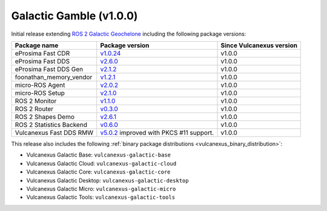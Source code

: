 Galactic Gamble (v1.0.0)
^^^^^^^^^^^^^^^^^^^^^^^^

Initial release extending `ROS 2 Galactic Geochelone <https://docs.ros.org/en/galactic/Releases/Release-Galactic-Geochelone.html#new-features-in-this-ros-2-release>`_ including the following package versions:

.. list-table::
    :header-rows: 1

    * - Package name
      - Package version
      - Since Vulcanexus version
    * - eProsima Fast CDR
      - `v1.0.24 <https://github.com/eProsima/Fast-CDR/releases/tag/v1.0.24>`__
      - v1.0.0
    * - eProsima Fast DDS
      - `v2.6.0 <https://fast-dds.docs.eprosima.com/en/latest/notes/notes.html#version-2-6-0>`__
      - v1.0.0
    * - eProsima Fast DDS Gen
      - `v2.1.2 <https://github.com/eProsima/Fast-DDS-Gen/releases/tag/v2.1.2>`__
      - v1.0.0
    * - foonathan_memory_vendor
      - `v1.2.1 <https://github.com/eProsima/foonathan_memory_vendor/releases/tag/v1.2.1>`__
      - v1.0.0
    * - micro-ROS Agent
      - `v2.0.2 <https://github.com/micro-ROS/micro-ROS-Agent/blob/galactic/micro_ros_agent/CHANGELOG.rst#202-2022-05-25>`__
      - v1.0.0
    * - micro-ROS Setup
      - `v2.1.0 <https://github.com/micro-ROS/micro_ros_setup/blob/galactic/CHANGELOG.rst#210-2022-05-25>`__
      - v1.0.0
    * - ROS 2 Monitor
      - `v1.1.0 <https://fast-dds-monitor.readthedocs.io/en/latest/rst/notes/notes.html#version-v1-1-0>`__
      - v1.0.0
    * - ROS 2 Router
      - `v0.3.0 <https://eprosima-dds-router.readthedocs.io/en/latest/rst/notes/notes.html#version-v0-3-0>`__
      - v1.0.0
    * - ROS 2 Shapes Demo
      - `v2.6.1 <https://eprosima-shapes-demo.readthedocs.io/en/latest/notes/notes.html#version-2-6-1>`__
      - v1.0.0
    * - ROS 2 Statistics Backend
      - `v0.6.0 <https://fast-dds-statistics-backend.readthedocs.io/en/latest/rst/notes/notes.html#version-0-6-0>`__
      - v1.0.0
    * - Vulcanexus Fast DDS RMW
      - `v5.0.2 <https://github.com/ros2/rmw_fastrtps/blob/galactic/rmw_fastrtps_cpp/CHANGELOG.rst#502-2022-04-28>`__ improved with PKCS #11 support.
      - v1.0.0

This release also includes the following :ref:`binary package distributions <vulcanexus_binary_distribution>`:

* Vulcanexus Galactic Base: ``vulcanexus-galactic-base``
* Vulcanexus Galactic Cloud: ``vulcanexus-galactic-cloud``
* Vulcanexus Galactic Core: ``vulcanexus-galactic-core``
* Vulcanexus Galactic Desktop: ``vulcanexus-galactic-desktop``
* Vulcanexus Galactic Micro: ``vulcanexus-galactic-micro``
* Vulcanexus Galactic Tools: ``vulcanexus-galactic-tools``
